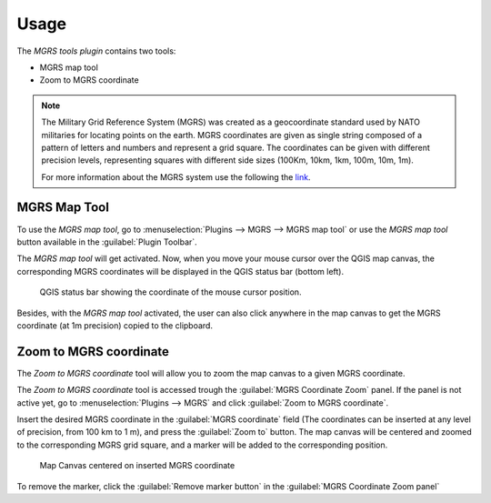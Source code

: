 .. (c) 2016 Boundless, http://boundlessgeo.com
   This code is licensed under the GPL 2.0 license.

Usage
=====

The *MGRS tools plugin* contains two tools:

* MGRS map tool
* Zoom to MGRS coordinate

.. note::

   The Military Grid Reference System (MGRS) was created as a geocoordinate standard used by NATO militaries for locating points on the earth. MGRS coordinates are given as single string composed of a pattern of letters and numbers and represent a grid square. The coordinates can be given with different precision levels, representing squares with different side sizes (100Km, 10km, 1km, 100m, 10m, 1m).

   For more information about the MGRS system use the following the `link <https://en.wikipedia.org/wiki/Military_grid_reference_system)>`_.

MGRS Map Tool
-------------

To use the *MGRS map tool*, go to :menuselection:`Plugins --> MGRS --> MGRS map tool` or use the *MGRS map tool* button available in the :guilabel:`Plugin Toolbar`.  

The *MGRS map tool* will get activated. Now, when you move your mouse cursor over the QGIS map canvas, the corresponding MGRS coordinates will be displayed in the QGIS status bar (bottom left).

.. figure:: img/statusbar.png

   QGIS status bar showing the coordinate of the mouse cursor position.
   
Besides, with the *MGRS map tool* activated, the user can also click anywhere in the map canvas to get the MGRS coordinate (at 1m precision) copied to the clipboard.
   
Zoom to MGRS coordinate
-----------------------

The *Zoom to MGRS coordinate* tool will allow you to zoom the map canvas to a given MGRS coordinate.

The *Zoom to MGRS coordinate* tool is accessed trough the :guilabel:`MGRS Coordinate Zoom` panel. If the panel is not active yet, go to :menuselection:`Plugins --> MGRS` and click :guilabel:`Zoom to MGRS coordinate`.

Insert the desired MGRS coordinate in the :guilabel:`MGRS coordinate` field (The coordinates can be inserted at any level of precision, from 100 km to 1 m), and press the :guilabel:`Zoom to` button. The map canvas will be centered and zoomed to the corresponding MGRS grid square, and a marker will be added to the corresponding position.

.. figure:: img/zoomto.png

   Map Canvas centered on inserted MGRS coordinate

To remove the marker, click the :guilabel:`Remove marker button` in the :guilabel:`MGRS Coordinate Zoom panel`

